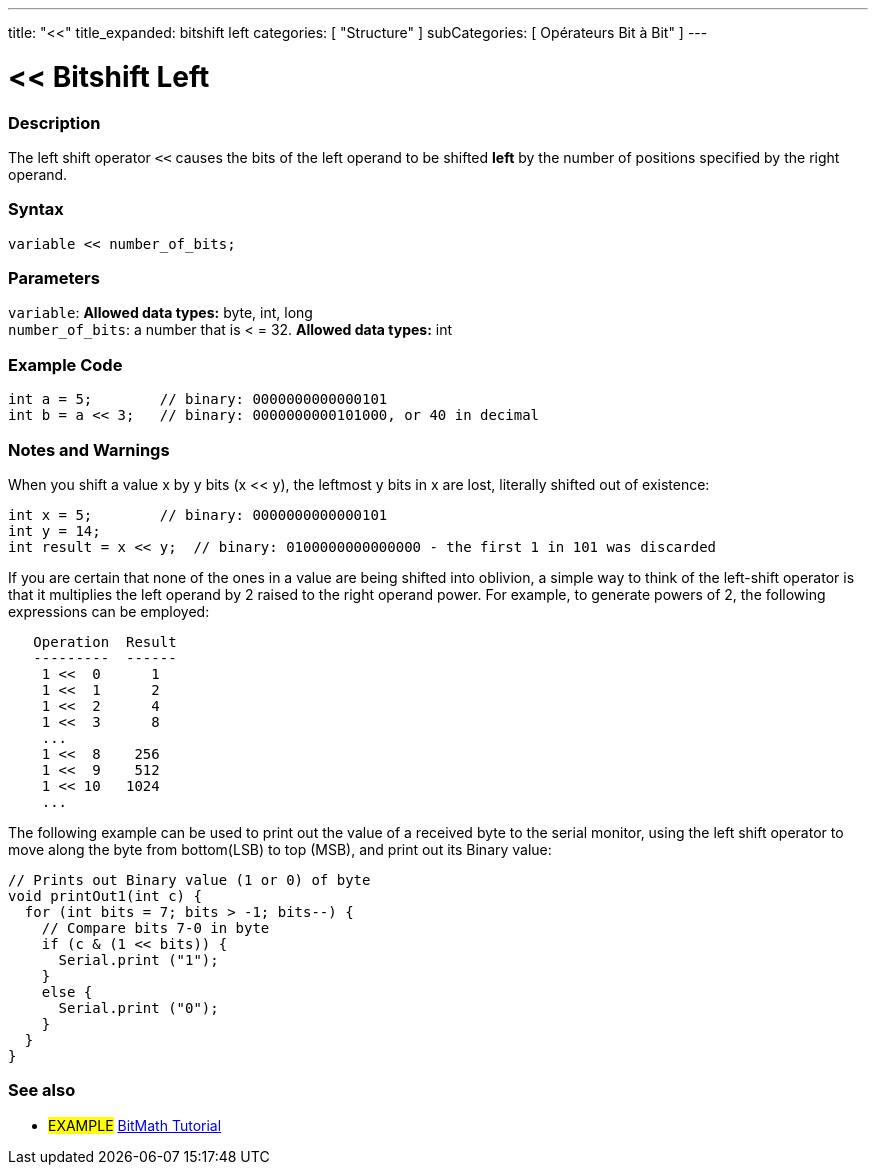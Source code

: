 ---
title: "<<"
title_expanded: bitshift left
categories: [ "Structure" ]
subCategories: [ Opérateurs Bit à Bit" ]
---





= << Bitshift Left


// OVERVIEW SECTION STARTS
[#overview]
--

[float]
=== Description
The left shift operator `<<` causes the bits of the left operand to be shifted *left* by the number of positions specified by the right operand.
[%hardbreaks]


[float]
=== Syntax
[source,arduino]
----
variable << number_of_bits;
----

[float]
=== Parameters
`variable`: *Allowed data types:* byte, int, long +
`number_of_bits`: a number that is < = 32. *Allowed data types:* int

--
// OVERVIEW SECTION ENDS



// HOW TO USE SECTION STARTS
[#howtouse]
--

[float]
=== Example Code

[source,arduino]
----
int a = 5;        // binary: 0000000000000101
int b = a << 3;   // binary: 0000000000101000, or 40 in decimal
----
[%hardbreaks]

[float]
=== Notes and Warnings
When you shift a value x by y bits (x << y), the leftmost y bits in x are lost, literally shifted out of existence:

[source,arduino]
----
int x = 5;        // binary: 0000000000000101
int y = 14;
int result = x << y;  // binary: 0100000000000000 - the first 1 in 101 was discarded
----

If you are certain that none of the ones in a value are being shifted into oblivion, a simple way to think of the left-shift operator is that it multiplies the left operand by 2 raised to the right operand power. For example, to generate powers of 2, the following expressions can be employed:

[source,arduino]
----
   Operation  Result
   ---------  ------
    1 <<  0      1
    1 <<  1      2
    1 <<  2      4
    1 <<  3      8
    ...
    1 <<  8    256
    1 <<  9    512
    1 << 10   1024
    ...
----

The following example can be used to print out the value of a received byte to the serial monitor, using the left shift operator to move along the byte from bottom(LSB) to top (MSB), and print out its Binary value:

[source,arduino]
----
// Prints out Binary value (1 or 0) of byte
void printOut1(int c) {
  for (int bits = 7; bits > -1; bits--) {
    // Compare bits 7-0 in byte
    if (c & (1 << bits)) {
      Serial.print ("1");
    }
    else {
      Serial.print ("0");
    }
  }
}
----
[%hardbreaks]

--
// HOW TO USE SECTION ENDS




//SEE ALSO SECTION STARTS
[#see_also]
--

[float]
=== See also

[role="language"]

[role="example"]
* #EXAMPLE# https://www.arduino.cc/playground/Code/BitMath[BitMath Tutorial^]

--
//SEE ALSO SECTION ENDS
